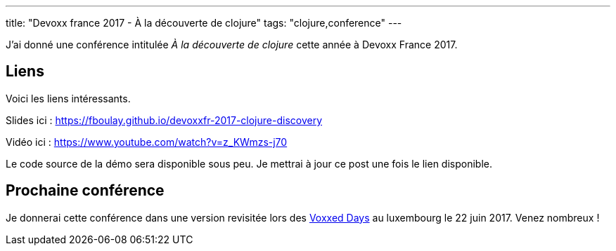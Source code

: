 ---
title: "Devoxx france 2017 - À la découverte de clojure"
tags: "clojure,conference"
---

J'ai donné une conférence intitulée _À la découverte de clojure_ cette année à Devoxx France 2017.

== Liens

Voici les liens intéressants.

Slides ici : https://fboulay.github.io/devoxxfr-2017-clojure-discovery

Vidéo ici : https://www.youtube.com/watch?v=z_KWmzs-j70

Le code source de la démo sera disponible sous peu. Je mettrai à jour ce post une fois le lien disponible.

== Prochaine conférence

Je donnerai cette conférence dans une version revisitée lors des https://voxxeddays.com/luxembourg/[Voxxed Days] au luxembourg le 22 juin 2017. Venez nombreux !
